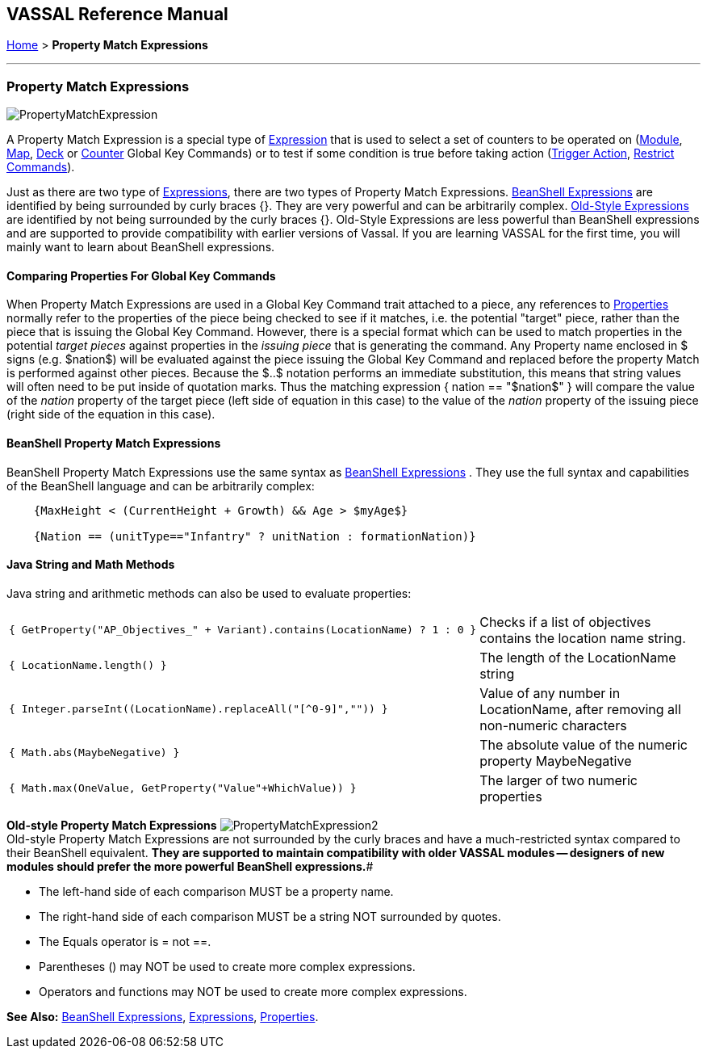 == VASSAL Reference Manual
[#top]

[.small]#<<index.adoc#toc,Home>> > *Property Match Expressions*#

'''''

=== Property Match Expressions

image:images/PropertyMatchExpression.png[]

A Property Match Expression is a special type of <<Expression.adoc#top,Expression>> that is used to select a set of counters to be operated on (<<Map.adoc#GlobalKeyCommand,Module>>, <<Map.adoc#GlobalKeyCommand,Map>>, <<DeckGlobalKeyCommand.adoc#top,Deck>> or <<GlobalKeyCommand.adoc#top,Counter>> Global Key Commands) or to test if some condition is true before taking action (<<TriggerAction.adoc#top,Trigger Action>>, <<RestrictCommands.adoc#top,Restrict Commands>>).

Just as there are two type of <<Expression.adoc#top,Expressions>>, there are two types of Property Match Expressions.
<<#beanshell,BeanShell Expressions>> are identified by being surrounded by curly braces {}. They are very powerful and can be arbitrarily complex.
<<#old,Old-Style Expressions>> are identified by not being surrounded by the curly braces {}. Old-Style Expressions are less powerful than BeanShell expressions and are supported to provide compatibility with earlier versions of Vassal.
If you are learning VASSAL for the first time, you will mainly want to learn about BeanShell expressions.

==== Comparing Properties For Global Key Commands
When Property Match Expressions are used in a Global Key Command trait attached to a piece, any references to <<Properties.adoc#top,Properties>> normally refer to the properties of the piece being checked to see if it matches, i.e.
the potential "target" piece, rather than the piece that is issuing the Global Key Command.
However, there is a special format which can be used to match properties in the potential _target pieces_ against properties in the _issuing piece_ that is generating the command.
Any Property name enclosed in $ signs (e.g.
$nation$) will be evaluated against the piece issuing the Global Key Command and replaced before the property Match is performed against other pieces.
Because the $..$ notation performs an immediate substitution, this means that string values will often need to be put inside of quotation marks.
Thus the matching expression { nation == "$nation$" } will compare the value of the _nation_ property of the target piece (left side of equation in this case) to the value of the _nation_ property of the issuing piece (right side of the equation in this case).

[#beanshell]
==== BeanShell Property Match Expressions

BeanShell Property Match Expressions use the same syntax as <<Expression.adoc#beanshell,BeanShell Expressions>> . They use the full syntax and capabilities of the BeanShell language and can be arbitrarily complex:

....
    {MaxHeight < (CurrentHeight + Growth) && Age > $myAge$} 

    {Nation == (unitType=="Infantry" ? unitNation : formationNation)}
....

==== Java String and Math Methods

Java string and arithmetic methods can also be used to evaluate properties:

[width="100%",cols="50%,50%",]
|===
a|
[source]
----
{ GetProperty("AP_Objectives_" + Variant).contains(LocationName) ? 1 : 0 }
----

|Checks if a list of objectives contains the location name string.
a|
[source]
----
{ LocationName.length() }
----

|The length of the LocationName string
a|
[source]
----
{ Integer.parseInt((LocationName).replaceAll("[^0-9]","")) }
----

|Value of any number in LocationName, after removing all non-numeric characters
a|
[source]
----
{ Math.abs(MaybeNegative) }
----

|The absolute value of the numeric property MaybeNegative
a|
[source]
----
{ Math.max(OneValue, GetProperty("Value"+WhichValue)) }
----

|The larger of two numeric properties
|===

[#old]
*Old-style Property Match Expressions*
image:images/PropertyMatchExpression2.png[] +
Old-style Property Match Expressions are not surrounded by the curly braces and have a much-restricted syntax compared to their BeanShell equivalent.
*They are supported to maintain compatibility with older VASSAL modules -- designers of new modules should prefer the more powerful BeanShell expressions.*#

* The left-hand side of each comparison MUST be a property name.
* The right-hand side of each comparison MUST be a string NOT surrounded by quotes.
* The Equals operator is = not ==.
* Parentheses () may NOT be used to create more complex expressions.
* Operators and functions may NOT be used to create more complex expressions.

*See Also:*  <<Expression.adoc#beanshell,BeanShell Expressions>>, <<Expression.adoc#top,Expressions>>, <<Properties.adoc#top,Properties>>.
